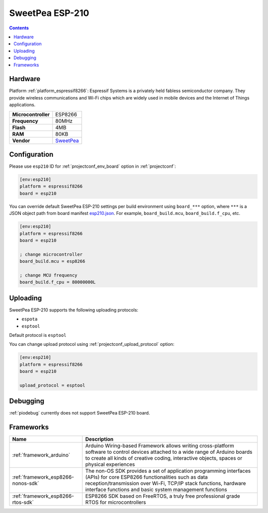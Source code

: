  
.. _board_espressif8266_esp210:

SweetPea ESP-210
================

.. contents::

Hardware
--------

Platform :ref:`platform_espressif8266`: Espressif Systems is a privately held fabless semiconductor company. They provide wireless communications and Wi-Fi chips which are widely used in mobile devices and the Internet of Things applications.

.. list-table::

  * - **Microcontroller**
    - ESP8266
  * - **Frequency**
    - 80MHz
  * - **Flash**
    - 4MB
  * - **RAM**
    - 80KB
  * - **Vendor**
    - `SweetPea <http://wiki.sweetpeas.se/index.php?title=ESP-210&utm_source=platformio.org&utm_medium=docs>`__


Configuration
-------------

Please use ``esp210`` ID for :ref:`projectconf_env_board` option in :ref:`projectconf`:

.. code-block:: ini

  [env:esp210]
  platform = espressif8266
  board = esp210

You can override default SweetPea ESP-210 settings per build environment using
``board_***`` option, where ``***`` is a JSON object path from
board manifest `esp210.json <https://github.com/platformio/platform-espressif8266/blob/master/boards/esp210.json>`_. For example,
``board_build.mcu``, ``board_build.f_cpu``, etc.

.. code-block:: ini

  [env:esp210]
  platform = espressif8266
  board = esp210

  ; change microcontroller
  board_build.mcu = esp8266

  ; change MCU frequency
  board_build.f_cpu = 80000000L


Uploading
---------
SweetPea ESP-210 supports the following uploading protocols:

* ``espota``
* ``esptool``

Default protocol is ``esptool``

You can change upload protocol using :ref:`projectconf_upload_protocol` option:

.. code-block:: ini

  [env:esp210]
  platform = espressif8266
  board = esp210

  upload_protocol = esptool

Debugging
---------
:ref:`piodebug` currently does not support SweetPea ESP-210 board.

Frameworks
----------
.. list-table::
    :header-rows:  1

    * - Name
      - Description

    * - :ref:`framework_arduino`
      - Arduino Wiring-based Framework allows writing cross-platform software to control devices attached to a wide range of Arduino boards to create all kinds of creative coding, interactive objects, spaces or physical experiences

    * - :ref:`framework_esp8266-nonos-sdk`
      - The non-OS SDK provides a set of application programming interfaces (APIs) for core ESP8266 functionalities such as data reception/transmission over Wi-Fi, TCP/IP stack functions, hardware interface functions and basic system management functions

    * - :ref:`framework_esp8266-rtos-sdk`
      - ESP8266 SDK based on FreeRTOS, a truly free professional grade RTOS for microcontrollers